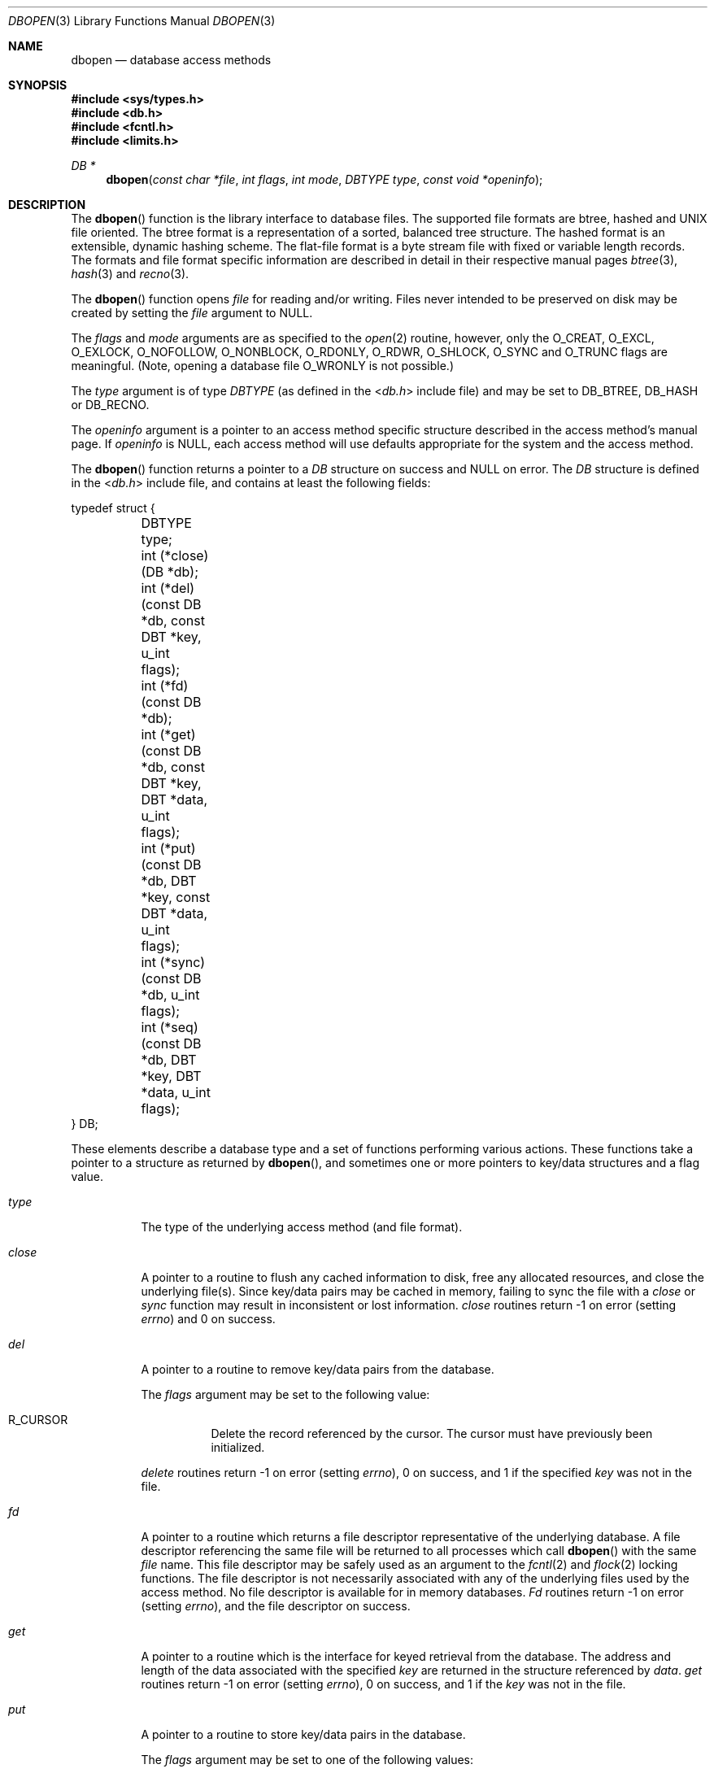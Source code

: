 .\" Copyright (c) 1990, 1993
.\"	The Regents of the University of California.  All rights reserved.
.\"
.\" Redistribution and use in source and binary forms, with or without
.\" modification, are permitted provided that the following conditions
.\" are met:
.\" 1. Redistributions of source code must retain the above copyright
.\"    notice, this list of conditions and the following disclaimer.
.\" 2. Redistributions in binary form must reproduce the above copyright
.\"    notice, this list of conditions and the following disclaimer in the
.\"    documentation and/or other materials provided with the distribution.
.\" 3. Neither the name of the University nor the names of its contributors
.\"    may be used to endorse or promote products derived from this software
.\"    without specific prior written permission.
.\"
.\" THIS SOFTWARE IS PROVIDED BY THE REGENTS AND CONTRIBUTORS ``AS IS'' AND
.\" ANY EXPRESS OR IMPLIED WARRANTIES, INCLUDING, BUT NOT LIMITED TO, THE
.\" IMPLIED WARRANTIES OF MERCHANTABILITY AND FITNESS FOR A PARTICULAR PURPOSE
.\" ARE DISCLAIMED.  IN NO EVENT SHALL THE REGENTS OR CONTRIBUTORS BE LIABLE
.\" FOR ANY DIRECT, INDIRECT, INCIDENTAL, SPECIAL, EXEMPLARY, OR CONSEQUENTIAL
.\" DAMAGES (INCLUDING, BUT NOT LIMITED TO, PROCUREMENT OF SUBSTITUTE GOODS
.\" OR SERVICES; LOSS OF USE, DATA, OR PROFITS; OR BUSINESS INTERRUPTION)
.\" HOWEVER CAUSED AND ON ANY THEORY OF LIABILITY, WHETHER IN CONTRACT, STRICT
.\" LIABILITY, OR TORT (INCLUDING NEGLIGENCE OR OTHERWISE) ARISING IN ANY WAY
.\" OUT OF THE USE OF THIS SOFTWARE, EVEN IF ADVISED OF THE POSSIBILITY OF
.\" SUCH DAMAGE.
.\"
.\"	@(#)dbopen.3	8.5 (Berkeley) 1/2/94
.\" $FreeBSD: releng/12.0/lib/libc/db/man/dbopen.3 314436 2017-02-28 23:42:47Z imp $
.\"
.Dd September 10, 2010
.Dt DBOPEN 3
.Os
.Sh NAME
.Nm dbopen
.Nd "database access methods"
.Sh SYNOPSIS
.In sys/types.h
.In db.h
.In fcntl.h
.In limits.h
.Ft DB *
.Fn dbopen "const char *file" "int flags" "int mode" "DBTYPE type" "const void *openinfo"
.Sh DESCRIPTION
The
.Fn dbopen
function
is the library interface to database files.
The supported file formats are btree, hashed and UNIX file oriented.
The btree format is a representation of a sorted, balanced tree structure.
The hashed format is an extensible, dynamic hashing scheme.
The flat-file format is a byte stream file with fixed or variable length
records.
The formats and file format specific information are described in detail
in their respective manual pages
.Xr btree 3 ,
.Xr hash 3
and
.Xr recno 3 .
.Pp
The
.Fn dbopen
function
opens
.Fa file
for reading and/or writing.
Files never intended to be preserved on disk may be created by setting
the
.Fa file
argument to
.Dv NULL .
.Pp
The
.Fa flags
and
.Fa mode
arguments
are as specified to the
.Xr open 2
routine, however, only the
.Dv O_CREAT , O_EXCL , O_EXLOCK , O_NOFOLLOW , O_NONBLOCK ,
.Dv O_RDONLY , O_RDWR , O_SHLOCK , O_SYNC
and
.Dv O_TRUNC
flags are meaningful.
(Note, opening a database file
.Dv O_WRONLY
is not possible.)
.\"Three additional options may be specified by
.\".Em or Ns 'ing
.\"them into the
.\".Fa flags
.\"argument.
.\".Bl -tag -width indent
.\".It Dv DB_LOCK
.\"Do the necessary locking in the database to support concurrent access.
.\"If concurrent access is not needed or the database is read-only this
.\"flag should not be set, as it tends to have an associated performance
.\"penalty.
.\".It Dv DB_SHMEM
.\"Place the underlying memory pool used by the database in shared
.\"memory.
.\"Necessary for concurrent access.
.\".It Dv DB_TXN
.\"Support transactions in the database.
.\"The
.\".Dv DB_LOCK
.\"and
.\".Dv DB_SHMEM
.\"flags must be set as well.
.\".El
.Pp
The
.Fa type
argument is of type
.Ft DBTYPE
(as defined in the
.In db.h
include file) and
may be set to
.Dv DB_BTREE , DB_HASH
or
.Dv DB_RECNO .
.Pp
The
.Fa openinfo
argument is a pointer to an access method specific structure described
in the access method's manual page.
If
.Fa openinfo
is
.Dv NULL ,
each access method will use defaults appropriate for the system
and the access method.
.Pp
The
.Fn dbopen
function
returns a pointer to a
.Ft DB
structure on success and
.Dv NULL
on error.
The
.Ft DB
structure is defined in the
.In db.h
include file, and contains at
least the following fields:
.Bd -literal
typedef struct {
	DBTYPE type;
	int (*close)(DB *db);
	int (*del)(const DB *db, const DBT *key, u_int flags);
	int (*fd)(const DB *db);
	int (*get)(const DB *db, const DBT *key, DBT *data, u_int flags);
	int (*put)(const DB *db, DBT *key, const DBT *data,
	     u_int flags);
	int (*sync)(const DB *db, u_int flags);
	int (*seq)(const DB *db, DBT *key, DBT *data, u_int flags);
} DB;
.Ed
.Pp
These elements describe a database type and a set of functions performing
various actions.
These functions take a pointer to a structure as returned by
.Fn dbopen ,
and sometimes one or more pointers to key/data structures and a flag value.
.Bl -tag -width indent
.It Va type
The type of the underlying access method (and file format).
.It Va close
A pointer to a routine to flush any cached information to disk, free any
allocated resources, and close the underlying file(s).
Since key/data pairs may be cached in memory, failing to sync the file
with a
.Va close
or
.Va sync
function may result in inconsistent or lost information.
.Va close
routines return -1 on error (setting
.Va errno )
and 0 on success.
.It Va del
A pointer to a routine to remove key/data pairs from the database.
.Pp
The
.Fa flags
argument
may be set to the following value:
.Bl -tag -width indent
.It Dv R_CURSOR
Delete the record referenced by the cursor.
The cursor must have previously been initialized.
.El
.Pp
.Va delete
routines return -1 on error (setting
.Va errno ) ,
0 on success, and 1 if the specified
.Fa key
was not in the file.
.It Va fd
A pointer to a routine which returns a file descriptor representative
of the underlying database.
A file descriptor referencing the same file will be returned to all
processes which call
.Fn dbopen
with the same
.Fa file
name.
This file descriptor may be safely used as an argument to the
.Xr fcntl 2
and
.Xr flock 2
locking functions.
The file descriptor is not necessarily associated with any of the
underlying files used by the access method.
No file descriptor is available for in memory databases.
.Va \&Fd
routines return -1 on error (setting
.Va errno ) ,
and the file descriptor on success.
.It Va get
A pointer to a routine which is the interface for keyed retrieval from
the database.
The address and length of the data associated with the specified
.Fa key
are returned in the structure referenced by
.Fa data .
.Va get
routines return -1 on error (setting
.Va errno ) ,
0 on success, and 1 if the
.Fa key
was not in the file.
.It Va put
A pointer to a routine to store key/data pairs in the database.
.Pp
The
.Fa flags
argument
may be set to one of the following values:
.Bl -tag -width indent
.It Dv R_CURSOR
Replace the key/data pair referenced by the cursor.
The cursor must have previously been initialized.
.It Dv R_IAFTER
Append the data immediately after the data referenced by
.Fa key ,
creating a new key/data pair.
The record number of the appended key/data pair is returned in the
.Fa key
structure.
(Applicable only to the
.Dv DB_RECNO
access method.)
.It Dv R_IBEFORE
Insert the data immediately before the data referenced by
.Fa key ,
creating a new key/data pair.
The record number of the inserted key/data pair is returned in the
.Fa key
structure.
(Applicable only to the
.Dv DB_RECNO
access method.)
.It Dv R_NOOVERWRITE
Enter the new key/data pair only if the key does not previously exist.
.It Dv R_SETCURSOR
Store the key/data pair, setting or initializing the position of the
cursor to reference it.
(Applicable only to the
.Dv DB_BTREE
and
.Dv DB_RECNO
access methods.)
.El
.Pp
.Dv R_SETCURSOR
is available only for the
.Dv DB_BTREE
and
.Dv DB_RECNO
access
methods because it implies that the keys have an inherent order
which does not change.
.Pp
.Dv R_IAFTER
and
.Dv R_IBEFORE
are available only for the
.Dv DB_RECNO
access method because they each imply that the access method is able to
create new keys.
This is only true if the keys are ordered and independent, record numbers
for example.
.Pp
The default behavior of the
.Va put
routines is to enter the new key/data pair, replacing any previously
existing key.
.Pp
.Va put
routines return -1 on error (setting
.Va errno ) ,
0 on success, and 1 if the
.Dv R_NOOVERWRITE
flag
was set and the key already exists in the file.
.It Va seq
A pointer to a routine which is the interface for sequential
retrieval from the database.
The address and length of the key are returned in the structure
referenced by
.Fa key ,
and the address and length of the data are returned in the
structure referenced
by
.Fa data .
.Pp
Sequential key/data pair retrieval may begin at any time, and the
position of the
.Dq cursor
is not affected by calls to the
.Va del ,
.Va get ,
.Va put ,
or
.Va sync
routines.
Modifications to the database during a sequential scan will be reflected
in the scan, i.e., records inserted behind the cursor will not be returned
while records inserted in front of the cursor will be returned.
.Pp
The
.Fa flags
argument
.Em must
be set to one of the following values:
.Bl -tag -width indent
.It Dv R_CURSOR
The data associated with the specified key is returned.
This differs from the
.Va get
routines in that it sets or initializes the cursor to the location of
the key as well.
(Note, for the
.Dv DB_BTREE
access method, the returned key is not necessarily an
exact match for the specified key.
The returned key is the smallest key greater than or equal to the specified
key, permitting partial key matches and range searches.)
.It Dv R_FIRST
The first key/data pair of the database is returned, and the cursor
is set or initialized to reference it.
.It Dv R_LAST
The last key/data pair of the database is returned, and the cursor
is set or initialized to reference it.
(Applicable only to the
.Dv DB_BTREE
and
.Dv DB_RECNO
access methods.)
.It Dv R_NEXT
Retrieve the key/data pair immediately after the cursor.
If the cursor is not yet set, this is the same as the
.Dv R_FIRST
flag.
.It Dv R_PREV
Retrieve the key/data pair immediately before the cursor.
If the cursor is not yet set, this is the same as the
.Dv R_LAST
flag.
(Applicable only to the
.Dv DB_BTREE
and
.Dv DB_RECNO
access methods.)
.El
.Pp
.Dv R_LAST
and
.Dv R_PREV
are available only for the
.Dv DB_BTREE
and
.Dv DB_RECNO
access methods because they each imply that the keys have an inherent
order which does not change.
.Pp
.Va seq
routines return -1 on error (setting
.Va errno ) ,
0 on success and 1 if there are no key/data pairs less than or greater
than the specified or current key.
If the
.Dv DB_RECNO
access method is being used, and if the database file
is a character special file and no complete key/data pairs are currently
available, the
.Va seq
routines return 2.
.It Va sync
A pointer to a routine to flush any cached information to disk.
If the database is in memory only, the
.Va sync
routine has no effect and will always succeed.
.Pp
The
.Fa flags
argument may be set to the following value:
.Bl -tag -width indent
.It Dv R_RECNOSYNC
If the
.Dv DB_RECNO
access method is being used, this flag causes
the
.Va sync
routine to apply to the btree file which underlies the
recno file, not the recno file itself.
(See the
.Va bfname
field of the
.Xr recno 3
manual page for more information.)
.El
.Pp
.Va sync
routines return -1 on error (setting
.Va errno )
and 0 on success.
.El
.Sh "KEY/DATA PAIRS"
Access to all file types is based on key/data pairs.
Both keys and data are represented by the following data structure:
.Bd -literal
typedef struct {
	void *data;
	size_t size;
} DBT;
.Ed
.Pp
The elements of the
.Ft DBT
structure are defined as follows:
.Bl -tag -width "data"
.It Va data
A pointer to a byte string.
.It Va size
The length of the byte string.
.El
.Pp
Key and data byte strings may reference strings of essentially unlimited
length although any two of them must fit into available memory at the same
time.
It should be noted that the access methods provide no guarantees about
byte string alignment.
.Sh ERRORS
The
.Fn dbopen
routine may fail and set
.Va errno
for any of the errors specified for the library routines
.Xr open 2
and
.Xr malloc 3
or the following:
.Bl -tag -width Er
.It Bq Er EFTYPE
A file is incorrectly formatted.
.It Bq Er EINVAL
An argument has been specified (hash function, pad byte etc.) that is
incompatible with the current file specification or which is not
meaningful for the function (for example, use of the cursor without
prior initialization) or there is a mismatch between the version
number of file and the software.
.El
.Pp
The
.Va close
routines may fail and set
.Va errno
for any of the errors specified for the library routines
.Xr close 2 ,
.Xr read 2 ,
.Xr write 2 ,
.Xr free 3 ,
or
.Xr fsync 2 .
.Pp
The
.Va del ,
.Va get ,
.Va put
and
.Va seq
routines may fail and set
.Va errno
for any of the errors specified for the library routines
.Xr read 2 ,
.Xr write 2 ,
.Xr free 3
or
.Xr malloc 3 .
.Pp
The
.Va fd
routines will fail and set
.Va errno
to
.Er ENOENT
for in memory databases.
.Pp
The
.Va sync
routines may fail and set
.Va errno
for any of the errors specified for the library routine
.Xr fsync 2 .
.Sh SEE ALSO
.Xr btree 3 ,
.Xr hash 3 ,
.Xr mpool 3 ,
.Xr recno 3
.Rs
.%T "LIBTP: Portable, Modular Transactions for UNIX"
.%A Margo Seltzer
.%A Michael Olson
.%R "USENIX proceedings"
.%D Winter 1992
.Re
.Sh BUGS
The typedef
.Ft DBT
is a mnemonic for
.Dq "data base thang" ,
and was used
because noone could think of a reasonable name that was not already used.
.Pp
The file descriptor interface is a kluge and will be deleted in a
future version of the interface.
.Pp
None of the access methods provide any form of concurrent access,
locking, or transactions.
